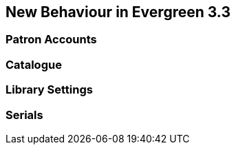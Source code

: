 New Behaviour in Evergreen 3.3
------------------------------

Patron Accounts
~~~~~~~~~~~~~~~


Catalogue
~~~~~~~~~


Library Settings
~~~~~~~~~~~~~~~~


Serials
~~~~~~~

